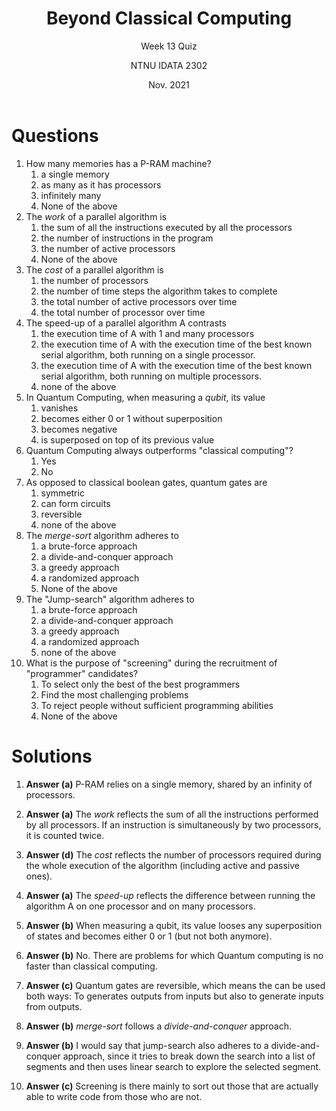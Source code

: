 #+title:Beyond Classical Computing
#+subtitle: Week 13 Quiz
#+author: NTNU IDATA 2302
#+date: Nov. 2021


#+OPTIONS: toc:nil


* Questions

1. How many memories has a P-RAM machine?
   1. a single memory
   2. as many as it has processors
   3. infinitely many
   4. None of the above

2. The /work/ of a parallel algorithm is
   1. the sum of all the instructions executed by all the processors
   2. the number of instructions in the program
   3. the number of active processors
   4. None of the above

3. The /cost/ of a parallel algorithm is
   1. the number of processors
   2. the number of time steps the algorithm takes to complete
   3. the total number of active processors over time
   4. the total number of processor over time

4. The speed-up of a parallel algorithm A contrasts
   1. the execution time of A with 1 and many processors
   2. the execution time of A with the execution time of the best
      known serial algorithm, both running on a single processor.
   3. the execution time of A with the execution time of the best
      known serial algorithm, both running on multiple processors.
   4. none of the above

5. In Quantum Computing, when measuring a /qubit/, its value 
   1. vanishes
   2. becomes either 0 or 1 without superposition
   3. becomes negative
   4. is superposed on top of its previous value

6. Quantum Computing always outperforms "classical computing"?
   1. Yes
   2. No

7. As opposed to classical boolean gates, quantum gates are
   1. symmetric
   2. can form circuits
   3. reversible
   4. none of the above   

8. The /merge-sort/ algorithm adheres to 
   1. a brute-force approach
   2. a divide-and-conquer approach
   3. a greedy approach
   4. a randomized approach
   5. None of the above

9. The "Jump-search" algorithm adheres to 
   1. a brute-force approach
   2. a divide-and-conquer approach
   3. a greedy approach
   4. a randomized approach
   5. none of the above
      
10. What is the purpose of "screening" during the recruitment of
    "programmer" candidates?
    1. To select only the best of the best programmers
    2. Find the most challenging problems
    3. To reject people without sufficient programming abilities
    4. None of the above
    
* Solutions

1. *Answer (a)* P-RAM relies on a single memory, shared by an infinity
   of processors.

2. *Answer (a)* The /work/ reflects the sum of all the instructions
   performed by all processors. If an instruction is simultaneously by
   two processors, it is counted twice.

3. *Answer (d)* The /cost/ reflects the number of processors required
   during the whole execution of the algorithm (including active and
   passive ones).

4. *Answer (a)* The /speed-up/ reflects the difference between running
   the algorithm A on one processor and on many processors.

5. *Answer (b)* When measuring a qubit, its value looses any
   superposition of states and becomes either 0 or 1 (but not both
   anymore).

5. *Answer (b)* No. There are problems for which Quantum computing
   is no faster than classical computing.

6. *Answer (c)* Quantum gates are reversible, which means the can be
   used both ways: To generates outputs from inputs but also to
   generate inputs from outputs.

7. *Answer (b)* /merge-sort/ follows a /divide-and-conquer/ approach.

8. *Answer (b)* I would say that jump-search also adheres to a
   divide-and-conquer approach, since it tries to break down the
   search into a list of segments and then uses linear search to explore
   the selected segment.

10. *Answer (c)* Screening is there mainly to sort out those that are
    actually able to write code from those who are not.
